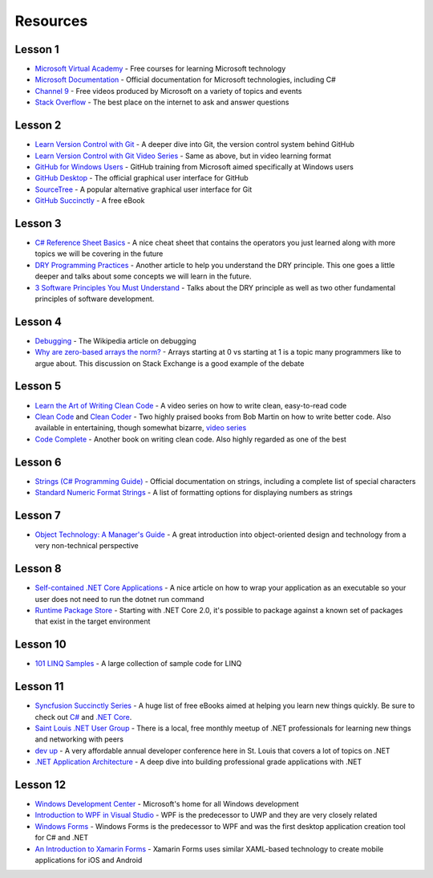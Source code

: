 Resources
=========

Lesson 1
--------
- `Microsoft Virtual Academy <https://mva.microsoft.com/>`_ - Free courses for learning Microsoft technology
- `Microsoft Documentation <https://docs.microsoft.com/en-us/>`_ - Official documentation for Microsoft technologies, including C#
- `Channel 9 <https://channel9.msdn.com/>`_ - Free videos produced by Microsoft on a variety of topics and events
- `Stack Overflow <https://stackoverflow.com/>`_ - The best place on the internet to ask and answer questions

Lesson 2
--------
- `Learn Version Control with Git <https://www.git-tower.com/learn/git/ebook/en/command-line/basics/starting-with-a-remote-project#start>`_ - A deeper dive into Git, the version control system behind GitHub
- `Learn Version Control with Git Video Series <https://www.git-tower.com/learn/git/videos>`_ - Same as above, but in video learning format
- `GitHub for Windows Users <https://mva.microsoft.com/en-US/training-courses/github-for-windows-users-16749>`_ - GitHub training from Microsoft aimed specifically at Windows users
- `GitHub Desktop <https://desktop.github.com/>`_ - The official graphical user interface for GitHub
- `SourceTree <https://www.sourcetreeapp.com/>`_ - A popular alternative graphical user interface for Git
- `GitHub Succinctly <https://www.syncfusion.com/ebooks/github_succinctly>`_ - A free eBook

Lesson 3
--------
- `C# Reference Sheet Basics <https://www.dreamincode.net/downloads/ref_sheets/csharp_basics_reference_sheet.pdf>`_ - A nice cheat sheet that contains the operators you just learned along with more topics we will be covering in the future
- `DRY Programming Practices <https://blog.metova.com/dry-programming-practices>`_ - Another article to help you understand the DRY principle. This one goes a little deeper and talks about some concepts we will learn in the future.
- `3 Software Principles You Must Understand <https://code.tutsplus.com/tutorials/3-key-software-principles-you-must-understand--net-25161>`_ - Talks about the DRY principle as well as two other fundamental principles of software development.

Lesson 4
--------
- `Debugging <https://en.wikipedia.org/wiki/Debugging>`_ - The Wikipedia article on debugging
- `Why are zero-based arrays the norm? <https://softwareengineering.stackexchange.com/questions/110804/why-are-zero-based-arrays-the-norm>`_ - Arrays starting at 0 vs starting at 1 is a topic many programmers like to argue about. This discussion on Stack Exchange is a good example of the debate

Lesson 5
--------
- `Learn the Art of Writing Clean Code <https://www.udemy.com/clean-code/>`_ - A video series on how to write clean, easy-to-read code
- `Clean Code <https://www.amazon.com/Clean-Code-Handbook-Software-Craftsmanship/dp/0132350882/>`_ and `Clean Coder <https://www.amazon.com/Clean-Coder-Conduct-Professional-Programmers/dp/0137081073/>`_ - Two highly praised books from Bob Martin on how to write better code. Also available in entertaining, though somewhat bizarre, `video series <https://cleancoders.com/>`_
- `Code Complete <https://www.amazon.com/Code-Complete-Practical-Handbook-Construction/dp/0735619670/>`_ - Another book on writing clean code. Also highly regarded as one of the best

Lesson 6
--------
- `Strings (C# Programming Guide) <https://docs.microsoft.com/en-us/dotnet/csharp/programming-guide/strings/>`_ - Official documentation on strings, including a complete list of special characters
- `Standard Numeric Format Strings <https://docs.microsoft.com/en-us/dotnet/standard/base-types/standard-numeric-format-strings>`_ - A list of formatting options for displaying numbers as strings

Lesson 7
--------
- `Object Technology: A Manager's Guide <https://www.amazon.com/Object-Technology-Managers-David-Taylor/dp/0201309947>`_ - A great introduction into object-oriented design and technology from a very non-technical perspective

Lesson 8
--------
- `Self-contained .NET Core Applications <https://www.hanselman.com/blog/SelfcontainedNETCoreApplications.aspx>`_ - A nice article on how to wrap your application as an executable so your user does not need to run the dotnet run command
- `Runtime Package Store <https://docs.microsoft.com/en-us/dotnet/core/deploying/runtime-store>`_ - Starting with .NET Core 2.0, it's possible to package against a known set of packages that exist in the target environment

Lesson 10
---------
- `101 LINQ Samples <https://code.msdn.microsoft.com/101-LINQ-Samples-3fb9811b>`_ - A large collection of sample code for LINQ

Lesson 11
---------
- `Syncfusion Succinctly Series <https://www.syncfusion.com/ebooks>`_ - A huge list of free eBooks aimed at helping you learn new things quickly. Be sure to check out `C# <https://www.syncfusion.com/ebooks/csharp>`_ and `.NET Core <https://www.syncfusion.com/ebooks/net_core_succinctly>`_.
- `Saint Louis .NET User Group <https://www.meetup.com/St-Louis-NET-User-Group/>`_ - There is a local, free monthly meetup of .NET professionals for learning new things and networking with peers
- `dev up <https://devupconf.org/>`_ - A very affordable annual developer conference here in St. Louis that covers a lot of topics on .NET
- `.NET Application Architecture <https://www.microsoft.com/net/learn/architecture>`_ - A deep dive into building professional grade applications with .NET

Lesson 12
---------
- `Windows Development Center <https://developer.microsoft.com/en-us/windows>`_ - Microsoft's home for all Windows development
- `Introduction to WPF in Visual Studio <https://docs.microsoft.com/en-us/dotnet/framework/wpf/getting-started/introduction-to-wpf-in-vs>`_ - WPF is the predecessor to UWP and they are very closely related
- `Windows Forms <https://docs.microsoft.com/en-us/dotnet/framework/winforms/getting-started-with-windows-forms>`_ - Windows Forms is the predecessor to WPF and was the first desktop application creation tool for C# and .NET
- `An Introduction to Xamarin Forms <https://docs.microsoft.com/en-us/xamarin/xamarin-forms/get-started/introduction-to-xamarin-forms>`_ - Xamarin Forms uses similar XAML-based technology to create mobile applications for iOS and Android
